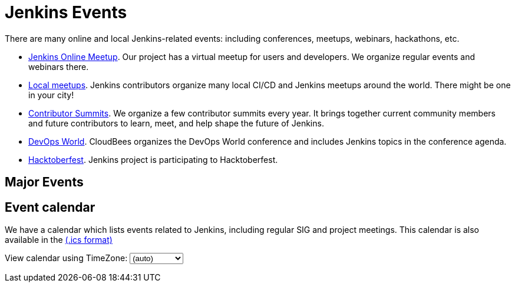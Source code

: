 = Jenkins Events

There are many online and local Jenkins-related events: including conferences, meetups, webinars, hackathons, etc.

* xref:online-meetup:index.adoc[Jenkins Online Meetup]. Our project has a virtual meetup for users and developers. We organize regular events and webinars there.
* xref:projects:jam:index.adoc[Local meetups]. Jenkins contributors organize many local CI/CD and Jenkins meetups around the world. There might be one in your city!
* xref:contributor-summit:index.adoc[Contributor Summits]. We organize a few contributor summits every year. It brings together current community members and future contributors to learn, meet, and help shape the future of Jenkins.
* xref:devops-world:index.adoc[DevOps World]. CloudBees organizes the DevOps World conference and includes Jenkins topics in the conference agenda.
* xref:hacktoberfest:index.adoc[Hacktoberfest]. Jenkins project is participating to Hacktoberfest.

== Major Events

++++
<!--<!DOCTYPE html>-->
<!--<html>-->
<!--<head>-->
<!--  <script src="https://cdnjs.cloudflare.com/ajax/libs/haml-js/0.4.0/haml.min.js"></script>-->
<!--</head>-->
<!--<body>-->
<!--  <script>-->
<!--    var hamlCode = `.row-->
<!--  - # Sort by the date defined for each of the events-->
<!--  - now = Time.now.utc-->
<!--  - no_events = true-->
<!--  - site.events.keys.each do |name|-->
<!--    - data = site.events[name]-->
<!--    - raise ArgumentError.new("No 'date' specified: #{name}")  unless data.date-->
<!--    - raise ArgumentError.new("No 'title' specified: #{name}") unless data.title-->
<!--    - raise ArgumentError.new("No 'link' specified: #{name}") unless data.link-->
<!--    - data.event_time = Time.parse(data.date)-->
<!--  - site.events.keys.sort { |x,y| site.events[x].event_time <=> site.events[y].event_time }.each do |name|-->
<!--    - data = site.events[name]-->
<!--    - event_time = data.event_time-->
<!--    - next unless event_time > now-->
<!--    - no_events = false-->
<!--    - raise ArgumentError.new("No 'location' specified: #{name}") unless data.location-->
<!--    .col-md-3.text-center-->
<!--      %ul.ji-item-list-->
<!--        %li.post.event.floating-->
<!--          %a.body{href: data.link, target: '_blank', rel: 'noreferrer noopener'}-->
<!--            .header.time-->
<!--              .date-time-->
<!--                .date-->
<!--                  .month-->
<!--                    = event_time.strftime('%b')-->
<!--                  .day-->
<!--                    = event_time.strftime('%-d')-->
<!--                  .dow-->
<!--                    = event_time.strftime('%a')-->
<!--                .time-->
<!--                  = event_time.strftime('%l:%M %P')-->
<!--            %h5.title-->
<!--              = data.title-->
<!--            = data.location-->
<!--          %p.teaser.collapsed{onclick: "this.classList.toggle('collapsed')"}-->
<!--            = data.raw_content-->
<!--            .more-->
<!--          .attrs-->
<!--  - if no_events-->
<!--    %p-->
<!--      There are no upcoming major events registered in the database.-->
<!--      If you see that your event is missing, please submit a change to our website.-->
<!--    %p-->
<!--      %a.body{href: 'https://github.com/jenkins-infra/jenkins.io/blob/master/CONTRIBUTING.adoc#adding-an-event', target: '_blank', rel: 'noreferrer noopener'}-->
<!--        | How to add an event to the Jenkins website?`;-->

<!--    var htmlCode = Haml.render(hamlCode);-->
<!--    document.body.innerHTML = htmlCode;-->
<!--  </script>-->
<!--</body>-->
<!--</html>-->
++++

== Event calendar
We have a calendar which lists events related to Jenkins, including regular SIG and project meetings. This calendar is also available in the https://calendar.google.com/calendar/ical/4ss12f0mqr3tbp1t2fe369slf4%40group.calendar.google.com/public/basic.ics[(.ics format)]

++++
<!-- Using JSTZ time zone detection library -->
<script type="text/javascript" src="https://cdnjs.cloudflare.com/ajax/libs/jstimezonedetect/1.0.7/jstz.min.js"></script>

<script type="text/javascript">
  const deviceTimeZone = jstz.determine().name();
  const calendarSrc = 'https://calendar.google.com/calendar/b/1/embed'
      + '?showCalendars=0&amp;height=600&amp;wkst=1&amp;bgcolor=%23FFFFFF&amp;mode=WEEK'
      + '&amp;src=4ss12f0mqr3tbp1t2fe369slf4%40group.calendar.google.com&amp;color=%2329527A'
      + '&amp;ctz='
  const calendarSrcPrefix = '<iframe src="' + calendarSrc;
  const calendarSrcSuffix = '" style="border:0;overflow:hidden;" width="1024" height="600" scrolling="no"></iframe>';

  function set_calendar(timezone) {
    timezone = timezone || deviceTimeZone;
    document.getElementById('calendar-container').innerHTML = calendarSrcPrefix + encodeURIComponent(timezone) + calendarSrcSuffix;
  }

  $(function () {
    set_calendar();
  });
</script>

<html lang="en">
    <div class="row">
        <div class="col">
            <!-- The following div's innerHTML will be overwritten with the-->
            <!-- calendar iframe set to the appropriate time zone. -->
            <div id="calendar-container"></div>
            <p>
                View calendar using TimeZone:
                <select id="selected_timezone" onchange="set_calendar(this.value)">
                    <option value="">(auto)</option>
                    <option value="GMT">GMT</option>
                    <option value="CET">CET</option>
                    <option value="America/New_York">US Eastern</option>
                    <option value="America/Los_Angeles">US Pacific</option>
                    <option value="Asia/Tokyo">Tokyo</option>
                    <option value="Asia/Shanghai">Shanghai</option>
                </select>
            </p>
        </div>
    </div>
</html>
++++
